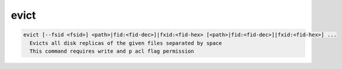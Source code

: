 evict
--------

.. code-block:: text

  evict [--fsid <fsid>] <path>|fid:<fid-dec>]|fxid:<fid-hex> [<path>|fid:<fid-dec>]|fxid:<fid-hex>] ...
    Evicts all disk replicas of the given files separated by space
    This command requires write and p acl flag permission
.. code-block:: text

